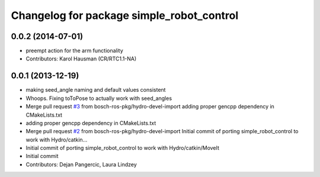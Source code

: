 ^^^^^^^^^^^^^^^^^^^^^^^^^^^^^^^^^^^^^^^^^^
Changelog for package simple_robot_control
^^^^^^^^^^^^^^^^^^^^^^^^^^^^^^^^^^^^^^^^^^

0.0.2 (2014-07-01)
------------------
* preempt action for the arm functionality
* Contributors: Karol Hausman (CR/RTC1.1-NA)

0.0.1 (2013-12-19)
------------------
* making seed_angle naming and default values consistent
* Whoops. Fixing toToPose to actually work with seed_angles
* Merge pull request `#3 <https://github.com/bosch-ros-pkg/simple_robot_control/issues/3>`_ from bosch-ros-pkg/hydro-devel-import
  adding proper gencpp dependency in CMakeLists.txt
* adding proper gencpp dependency in CMakeLists.txt
* Merge pull request `#2 <https://github.com/bosch-ros-pkg/simple_robot_control/issues/2>`_ from bosch-ros-pkg/hydro-devel-import
  Initial commit of porting simple_robot_control to work with Hydro/catkin...
* Initial commit of porting simple_robot_control to work with Hydro/catkin/MoveIt
* Initial commit
* Contributors: Dejan Pangercic, Laura Lindzey
